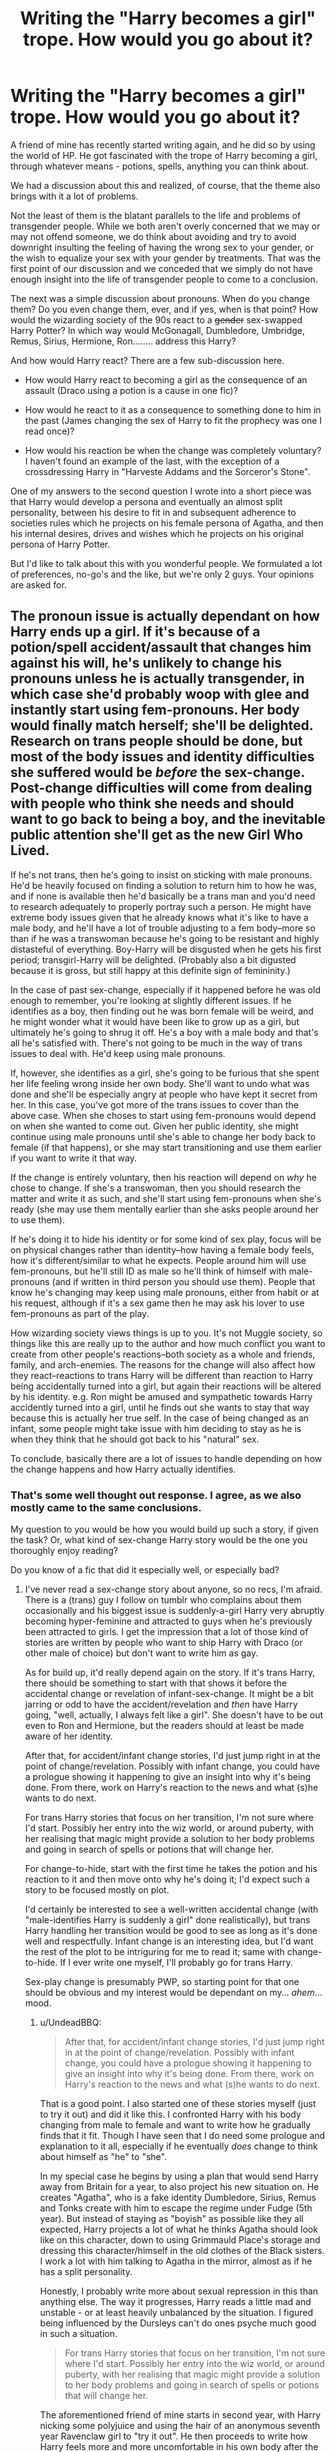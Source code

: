 #+TITLE: Writing the "Harry becomes a girl" trope. How would you go about it?

* Writing the "Harry becomes a girl" trope. How would you go about it?
:PROPERTIES:
:Author: UndeadBBQ
:Score: 5
:DateUnix: 1483030836.0
:DateShort: 2016-Dec-29
:FlairText: Discussion
:END:
A friend of mine has recently started writing again, and he did so by using the world of HP. He got fascinated with the trope of Harry becoming a girl, through whatever means - potions, spells, anything you can think about.

We had a discussion about this and realized, of course, that the theme also brings with it a lot of problems.

Not the least of them is the blatant parallels to the life and problems of transgender people. While we both aren't overly concerned that we may or may not offend someone, we do think about avoiding and try to avoid downright insulting the feeling of having the wrong sex to your gender, or the wish to equalize your sex with your gender by treatments. That was the first point of our discussion and we conceded that we simply do not have enough insight into the life of transgender people to come to a conclusion.

The next was a simple discussion about pronouns. When do you change them? Do you even change them, ever, and if yes, when is that point? How would the wizarding society of the 90s react to a +gender+ sex-swapped Harry Potter? In which way would McGonagall, Dumbledore, Umbridge, Remus, Sirius, Hermione, Ron........ address this Harry?

And how would Harry react? There are a few sub-discussion here.

- How would Harry react to becoming a girl as the consequence of an assault (Draco using a potion is a cause in one fic)?

- How would he react to it as a consequence to something done to him in the past (James changing the sex of Harry to fit the prophecy was one I read once)?

- How would his reaction be when the change was completely voluntary? I haven't found an example of the last, with the exception of a crossdressing Harry in "Harveste Addams and the Sorceror's Stone".

One of my answers to the second question I wrote into a short piece was that Harry would develop a persona and eventually an almost split personality, between his desire to fit in and subsequent adherence to societies rules which he projects on his female persona of Agatha, and then his internal desires, drives and wishes which he projects on his original persona of Harry Potter.

But I'd like to talk about this with you wonderful people. We formulated a lot of preferences, no-go's and the like, but we're only 2 guys. Your opinions are asked for.


** The pronoun issue is actually dependant on how Harry ends up a girl. If it's because of a potion/spell accident/assault that changes him against his will, he's unlikely to change his pronouns unless he is actually transgender, in which case she'd probably woop with glee and instantly start using fem-pronouns. Her body would finally match herself; she'll be delighted. Research on trans people should be done, but most of the body issues and identity difficulties she suffered would be /before/ the sex-change. Post-change difficulties will come from dealing with people who think she needs and should want to go back to being a boy, and the inevitable public attention she'll get as the new Girl Who Lived.

If he's not trans, then he's going to insist on sticking with male pronouns. He'd be heavily focused on finding a solution to return him to how he was, and if none is available then he'd basically be a trans man and you'd need to research adequately to properly portray such a person. He might have extreme body issues given that he already knows what it's like to have a male body, and he'll have a lot of trouble adjusting to a fem body--more so than if he was a transwoman because he's going to be resistant and highly distasteful of everything. Boy-Harry will be disgusted when he gets his first period; transgirl-Harry will be delighted. (Probably also a bit digusted because it is gross, but still happy at this definite sign of femininity.)

In the case of past sex-change, especially if it happened before he was old enough to remember, you're looking at slightly different issues. If he identifies as a boy, then finding out he was born female will be weird, and he might wonder what it would have been like to grow up as a girl, but ultimately he's going to shrug it off. He's a boy with a male body and that's all he's satisfied with. There's not going to be much in the way of trans issues to deal with. He'd keep using male pronouns.

If, however, she identifies as a girl, she's going to be furious that she spent her life feeling wrong inside her own body. She'll want to undo what was done and she'll be especially angry at people who have kept it secret from her. In this case, you've got more of the trans issues to cover than the above case. When she choses to start using fem-pronouns would depend on when she wanted to come out. Given her public identity, she might continue using male pronouns until she's able to change her body back to female (if that happens), or she may start transitioning and use them earlier if you want to write it that way.

If the change is entirely voluntary, then his reaction will depend on /why/ he chose to change. If she's a transwoman, then you should research the matter and write it as such, and she'll start using fem-pronouns when she's ready (she may use them mentally earlier than she asks people around her to use them).

If he's doing it to hide his identity or for some kind of sex play, focus will be on physical changes rather than identity--how having a female body feels, how it's different/similar to what he expects. People around him will use fem-pronouns, but he'll still ID as male so he'll think of himself with male-pronouns (and if written in third person you should use them). People that know he's changing may keep using male pronouns, either from habit or at his request, although if it's a sex game then he may ask his lover to use fem-pronouns as part of the play.

How wizarding society views things is up to you. It's not Muggle society, so things like this are really up to the author and how much conflict you want to create from other people's reactions--both society as a whole and friends, family, and arch-enemies. The reasons for the change will also affect how they react--reactions to trans Harry will be different than reaction to Harry being accidentally turned into a girl, but again their reactions will be altered by his identity. e.g. Ron might be amused and sympathetic towards Harry accidently turned into a girl, until he finds out she wants to stay that way because this is actually her true self. In the case of being changed as an infant, some people might take issue with him deciding to stay as he is when they think that he should got back to his "natural" sex.

To conclude, basically there are a lot of issues to handle depending on how the change happens and how Harry actually identifies.
:PROPERTIES:
:Author: SilverCookieDust
:Score: 19
:DateUnix: 1483035807.0
:DateShort: 2016-Dec-29
:END:

*** That's some well thought out response. I agree, as we also mostly came to the same conclusions.

My question to you would be how you would build up such a story, if given the task? Or, what kind of sex-change Harry story would be the one you thoroughly enjoy reading?

Do you know of a fic that did it especially well, or especially bad?
:PROPERTIES:
:Author: UndeadBBQ
:Score: 2
:DateUnix: 1483036504.0
:DateShort: 2016-Dec-29
:END:

**** I've never read a sex-change story about anyone, so no recs, I'm afraid. There is a (trans) guy I follow on tumblr who complains about them occasionally and his biggest issue is suddenly-a-girl Harry very abruptly becoming hyper-feminine and attracted to guys when he's previously been attracted to girls. I get the impression that a lot of those kind of stories are written by people who want to ship Harry with Draco (or other male of choice) but don't want to write him as gay.

As for build up, it'd really depend again on the story. If it's trans Harry, there should be something to start with that shows it before the accidental change or revelation of infant-sex-change. It might be a bit jarring or odd to have the accident/revelation and /then/ have Harry going, "well, actually, I always felt like a girl". She doesn't have to be out even to Ron and Hermione, but the readers should at least be made aware of her identity.

After that, for accident/infant change stories, I'd just jump right in at the point of change/revelation. Possibly with infant change, you could have a prologue showing it happening to give an insight into why it's being done. From there, work on Harry's reaction to the news and what (s)he wants to do next.

For trans Harry stories that focus on her transition, I'm not sure where I'd start. Possibly her entry into the wiz world, or around puberty, with her realising that magic might provide a solution to her body problems and going in search of spells or potions that will change her.

For change-to-hide, start with the first time he takes the potion and his reaction to it and then move onto why he's doing it; I'd expect such a story to be focused mostly on plot.

I'd certainly be interested to see a well-written accidental change (with "male-identifies Harry is suddenly a girl" done realistically), but trans Harry handling her transition would be good to see as long as it's done well and respectfully. Infant change is an interesting idea, but I'd want the rest of the plot to be intriguring for me to read it; same with change-to-hide. If I ever write one myself, I'll probably go for trans Harry.

Sex-play change is presumably PWP, so starting point for that one should be obvious and my interest would be dependant on my... /ahem/... mood.
:PROPERTIES:
:Author: SilverCookieDust
:Score: 5
:DateUnix: 1483038751.0
:DateShort: 2016-Dec-29
:END:

***** u/UndeadBBQ:
#+begin_quote
  After that, for accident/infant change stories, I'd just jump right in at the point of change/revelation. Possibly with infant change, you could have a prologue showing it happening to give an insight into why it's being done. From there, work on Harry's reaction to the news and what (s)he wants to do next.
#+end_quote

That is a good point. I also started one of these stories myself (just to try it out) and did it like this. I confronted Harry with his body changing from male to female and want to write how he gradually finds that it fit. Though I have seen that I do need some prologue and explanation to it all, especially if he eventually /does/ change to think about himself as "he" to "she".

In my special case he begins by using a plan that would send Harry away from Britain for a year, to also project his new situation on. He creates "Agatha", who is a fake identity Dumbledore, Sirius, Remus and Tonks create with him to escape the regime under Fudge (5th year). But instead of staying as "boyish" as possible like they all expected, Harry projects a lot of what he thinks Agatha should look like on this character, down to using Grimmauld Place's storage and dressing this character/himself in the old clothes of the Black sisters. I work a lot with him talking to Agatha in the mirror, almost as if he has a split personality.

Honestly, I probably write more about sexual repression in this than anything else. The way it progresses, Harry reads a little mad and unstable - or at least heavily unbalanced by the situation. I figured being influenced by the Dursleys can't do ones psyche much good in such a situation.

#+begin_quote
  For trans Harry stories that focus on her transition, I'm not sure where I'd start. Possibly her entry into the wiz world, or around puberty, with her realising that magic might provide a solution to her body problems and going in search of spells or potions that will change her.
#+end_quote

The aforementioned friend of mine starts in second year, with Harry nicking some polyjuice and using the hair of an anonymous seventh year Ravenclaw girl to "try it out". He then proceeds to write how Harry feels more and more uncomfortable in his own body after the experience, as if he had done the right thing for once, just to go back to doing the wrong thing. Getting no help from Hermione, whom he decides to confine in, he researches Polyjuice Potion failures and deliberately miss-brews it to keep him in the body of a girl.

He isn't much father, but it begins to smell like a tragedy.

#+begin_quote
  Sex-play change is presumably PWP, so starting point for that one should be obvious and my interest would be dependant on my... ahem... mood.
#+end_quote

( ͡° ͜ʖ ͡°)
:PROPERTIES:
:Author: UndeadBBQ
:Score: 3
:DateUnix: 1483041618.0
:DateShort: 2016-Dec-29
:END:


**** Try reading Red Headed Stepchild.

linkffn(9037058)
:PROPERTIES:
:Author: ChaoQueen
:Score: 1
:DateUnix: 1483073081.0
:DateShort: 2016-Dec-30
:END:

***** [[http://www.fanfiction.net/s/9037058/1/][*/Red Headed Stepchild/*]] by [[https://www.fanfiction.net/u/2055056/sfjoellen][/sfjoellen/]]

#+begin_quote
  Transgender Harry. fem!Harry Harry/Hermione. Dumbledore bashing. Mature Language and Themes. Not Explicit. Not Stupidly Overpowered Harry. Not Stupid Adults.
#+end_quote

^{/Site/: [[http://www.fanfiction.net/][fanfiction.net]] *|* /Category/: Harry Potter *|* /Rated/: Fiction M *|* /Chapters/: 12 *|* /Words/: 110,435 *|* /Reviews/: 201 *|* /Favs/: 523 *|* /Follows/: 801 *|* /Updated/: 10/10/2013 *|* /Published/: 2/22/2013 *|* /id/: 9037058 *|* /Language/: English *|* /Genre/: Family/Adventure *|* /Characters/: Harry P., Hermione G. *|* /Download/: [[http://www.ff2ebook.com/old/ffn-bot/index.php?id=9037058&source=ff&filetype=epub][EPUB]] or [[http://www.ff2ebook.com/old/ffn-bot/index.php?id=9037058&source=ff&filetype=mobi][MOBI]]}

--------------

*FanfictionBot*^{1.4.0} *|* [[[https://github.com/tusing/reddit-ffn-bot/wiki/Usage][Usage]]] | [[[https://github.com/tusing/reddit-ffn-bot/wiki/Changelog][Changelog]]] | [[[https://github.com/tusing/reddit-ffn-bot/issues/][Issues]]] | [[[https://github.com/tusing/reddit-ffn-bot/][GitHub]]] | [[[https://www.reddit.com/message/compose?to=tusing][Contact]]]

^{/New in this version: Slim recommendations using/ ffnbot!slim! /Thread recommendations using/ linksub(thread_id)!}
:PROPERTIES:
:Author: FanfictionBot
:Score: 2
:DateUnix: 1483073095.0
:DateShort: 2016-Dec-30
:END:


*** u/Rangi42:
#+begin_quote
  If it's because of a potion/spell accident/assault that changes him against his will, he's unlikely to change his pronouns unless he is actually transgender, in which case she'd probably woop with glee and instantly start using fem-pronouns. Her body would finally match herself; she'll be delighted.
#+end_quote

This isn't necessarily the case. I don't want to spoil it, but linkffn(To Reach Without) (ongoing) has a really well-done pronoun switch.
:PROPERTIES:
:Author: Rangi42
:Score: 1
:DateUnix: 1483067645.0
:DateShort: 2016-Dec-30
:END:

**** [[http://www.fanfiction.net/s/11862560/1/][*/To Reach Without/*]] by [[https://www.fanfiction.net/u/4677330/inwardtransience][/inwardtransience/]]

#+begin_quote
  He hadn't wanted to be Harry Potter anymore. Things would be simpler, he would be happier. He had been almost positive he would be happier if he were quite literally anybody else. At the moment, he couldn't think of a better demonstration of the warning "be careful what you wish for." (fifth year, characterdevelopment!Harry, free!Sirius, competent!Ministry, much queerness)
#+end_quote

^{/Site/: [[http://www.fanfiction.net/][fanfiction.net]] *|* /Category/: Harry Potter *|* /Rated/: Fiction M *|* /Chapters/: 19 *|* /Words/: 208,478 *|* /Reviews/: 135 *|* /Favs/: 280 *|* /Follows/: 451 *|* /Updated/: 12/25 *|* /Published/: 3/26 *|* /id/: 11862560 *|* /Language/: English *|* /Genre/: Drama/Romance *|* /Characters/: Harry P., Hermione G., Albus D., Susan B. *|* /Download/: [[http://www.ff2ebook.com/old/ffn-bot/index.php?id=11862560&source=ff&filetype=epub][EPUB]] or [[http://www.ff2ebook.com/old/ffn-bot/index.php?id=11862560&source=ff&filetype=mobi][MOBI]]}

--------------

*FanfictionBot*^{1.4.0} *|* [[[https://github.com/tusing/reddit-ffn-bot/wiki/Usage][Usage]]] | [[[https://github.com/tusing/reddit-ffn-bot/wiki/Changelog][Changelog]]] | [[[https://github.com/tusing/reddit-ffn-bot/issues/][Issues]]] | [[[https://github.com/tusing/reddit-ffn-bot/][GitHub]]] | [[[https://www.reddit.com/message/compose?to=tusing][Contact]]]

^{/New in this version: Slim recommendations using/ ffnbot!slim! /Thread recommendations using/ linksub(thread_id)!}
:PROPERTIES:
:Author: FanfictionBot
:Score: 1
:DateUnix: 1483067684.0
:DateShort: 2016-Dec-30
:END:


*** I disagree about Harry "shrugging it off" (especially if she/he didn't feel "wrong" in the male form/body!) if he was originally female and turned male to hide him (I however agree that mentally he'd stick with being male!), he'd probably start acting out and actively hating the people who knew or even helped doing it (their reasons be damned - note: I might be projecting myself onto Harry, but I'd probably hurt the people who did this to me!)...He'd be angry, distrusting (it would shake his fragile trust in say Dumbledore, Sirius, McGonagall etc. if they they all knew!), hell Harry would be disgusted that they did this!

I agree however that a Harry who felt somehow wrong as a male will also act out etc. in the ways described above!

ps: I'd love a story where he was changed to a boy (so Harry is/was naturally female) and wants to go back to it (despite some people, like say Hermione (after all she's never wrong, isn't she?) and maybe the adults, telling Harry that they won't help etc.)...sadly I've only seen the "hey you are a girl now, isn't it great? No, we can't turn you back, learn to live with it" kind (and Harry gives up of course...just like most forced marriages have him become "happy" in the end (damned, makes me want to PUKE!))
:PROPERTIES:
:Author: Laxian
:Score: 1
:DateUnix: 1483141323.0
:DateShort: 2016-Dec-31
:END:


** I've been enjoying just such a fix lately. It's linkao3(To Reach Without by inwardtransience). The author does a good job with Harry turning himself into a girl, maintaining the male pronoun until an epiphany. I think the other background changes in Sirius and the Black family politics definitely shove this into the AU category, but I'm still enjoying the process.
:PROPERTIES:
:Author: wordhammer
:Score: 5
:DateUnix: 1483047025.0
:DateShort: 2016-Dec-30
:END:

*** I was actually about to add this! I think it's really well done, as far as I can tell.
:PROPERTIES:
:Author: midasgoldentouch
:Score: 4
:DateUnix: 1483055803.0
:DateShort: 2016-Dec-30
:END:


*** Thank you for the suggestion. I'll check it out.

oh, lol... as I was writing this comment to your post I realized I had this in my backlog, but never opened it until now.

linkffn(11862560) if anyone prefers FFN over AO3.
:PROPERTIES:
:Author: UndeadBBQ
:Score: 3
:DateUnix: 1483047265.0
:DateShort: 2016-Dec-30
:END:

**** [[http://www.fanfiction.net/s/11862560/1/][*/To Reach Without/*]] by [[https://www.fanfiction.net/u/4677330/inwardtransience][/inwardtransience/]]

#+begin_quote
  He hadn't wanted to be Harry Potter anymore. Things would be simpler, he would be happier. He had been almost positive he would be happier if he were quite literally anybody else. At the moment, he couldn't think of a better demonstration of the warning "be careful what you wish for." (fifth year, characterdevelopment!Harry, free!Sirius, competent!Ministry, much queerness)
#+end_quote

^{/Site/: [[http://www.fanfiction.net/][fanfiction.net]] *|* /Category/: Harry Potter *|* /Rated/: Fiction M *|* /Chapters/: 19 *|* /Words/: 208,478 *|* /Reviews/: 135 *|* /Favs/: 280 *|* /Follows/: 451 *|* /Updated/: 12/25 *|* /Published/: 3/26 *|* /id/: 11862560 *|* /Language/: English *|* /Genre/: Drama/Romance *|* /Characters/: Harry P., Hermione G., Albus D., Susan B. *|* /Download/: [[http://www.ff2ebook.com/old/ffn-bot/index.php?id=11862560&source=ff&filetype=epub][EPUB]] or [[http://www.ff2ebook.com/old/ffn-bot/index.php?id=11862560&source=ff&filetype=mobi][MOBI]]}

--------------

*FanfictionBot*^{1.4.0} *|* [[[https://github.com/tusing/reddit-ffn-bot/wiki/Usage][Usage]]] | [[[https://github.com/tusing/reddit-ffn-bot/wiki/Changelog][Changelog]]] | [[[https://github.com/tusing/reddit-ffn-bot/issues/][Issues]]] | [[[https://github.com/tusing/reddit-ffn-bot/][GitHub]]] | [[[https://www.reddit.com/message/compose?to=tusing][Contact]]]

^{/New in this version: Slim recommendations using/ ffnbot!slim! /Thread recommendations using/ linksub(thread_id)!}
:PROPERTIES:
:Author: FanfictionBot
:Score: 2
:DateUnix: 1483047294.0
:DateShort: 2016-Dec-30
:END:


*** [[http://archiveofourown.org/works/8495269][*/To Reach Without/*]] by [[http://www.archiveofourown.org/users/inwardtransience/pseuds/inwardtransience][/inwardtransience/]]

#+begin_quote
  He hadn't wanted to be Harry Potter anymore. Things would be simpler, he would be happier. He had been almost positive he would be happier if he were quite literally anybody else. At the moment, he couldn't think of a better demonstration of the warning "be careful what you wish for."
#+end_quote

^{/Site/: [[http://www.archiveofourown.org/][Archive of Our Own]] *|* /Fandom/: Harry Potter - J. K. Rowling *|* /Published/: 2016-11-07 *|* /Updated/: 2016-12-25 *|* /Words/: 193567 *|* /Chapters/: 19/? *|* /Comments/: 36 *|* /Kudos/: 54 *|* /Bookmarks/: 24 *|* /Hits/: 1518 *|* /ID/: 8495269 *|* /Download/: [[http://archiveofourown.org/downloads/in/inwardtransience/8495269/To%20Reach%20Without.epub?updated_at=1482681084][EPUB]] or [[http://archiveofourown.org/downloads/in/inwardtransience/8495269/To%20Reach%20Without.mobi?updated_at=1482681084][MOBI]]}

--------------

*FanfictionBot*^{1.4.0} *|* [[[https://github.com/tusing/reddit-ffn-bot/wiki/Usage][Usage]]] | [[[https://github.com/tusing/reddit-ffn-bot/wiki/Changelog][Changelog]]] | [[[https://github.com/tusing/reddit-ffn-bot/issues/][Issues]]] | [[[https://github.com/tusing/reddit-ffn-bot/][GitHub]]] | [[[https://www.reddit.com/message/compose?to=tusing][Contact]]]

^{/New in this version: Slim recommendations using/ ffnbot!slim! /Thread recommendations using/ linksub(thread_id)!}
:PROPERTIES:
:Author: FanfictionBot
:Score: 2
:DateUnix: 1483047060.0
:DateShort: 2016-Dec-30
:END:


** As [[/u/SilverCookieDust][u/SilverCookieDust]] already wrote a lot and I do agree with most of it (the bits about how Harry would /feel/ I consider to be up to debate instead, as everyone has a different way of reacting to things of whatever kind and sometimes people don't even get what and how they are feeling so it's not always that simple).

That said, I will add that generally people don't change how they perceive themselves, be it in using pronouns or considering their name to change or whatever else, unless there is a reason, some kind of trigger, something that would shake them out of the status quo enough to make them actually do that. That /could/ be the initial change, but does not have to be, and personally I think that the initial change is quite unlikely to be a trigger due to simply being enough of a shock that the status quo snaps ... only to pull itself into a similar but not quite the same status quo before the person can actually react to it and change how they think.

Likewise, the perception that others have of the character is also something that is probably going to change with such triggers, the one difference being that this major change is much likely to possibly be a trigger as the other characters do not have the same ... hmm, let's call it “problem”, as the affectee. On the other side of it, people who feel strongly about the character (such as Snape with hatred/loathing/whatever other emotion it is for him, or possibly Ginny with her early infatuation) might very well need much stronger triggers because their strong feelings entrench them in the status quo that they think they see.

And then there is the already mentioned up above the fact that people sometimes don't know what they feel themselves, and when you add it to the fact that there is a lot to being “trans” as it's a whole umbrella that includes a lot of things that can be hard to emotionally understand if you don't know anyone who is like that (I will personally admit to not emotionally getting the non-binary thing, although I can understand it intellectually) and that the prejudices of the world often cause trans people to try to deny it as hard as possible until they simply break, well ... basically, almost anything is possible. You could have a trans girl Harry who referred to himself with female pronouns since she was 4 but was scared of the change when it actually happened, or you could have a boy Harry who got changed and at some point started referring to himself with female pronouns despite the fact that he dislikes it simply because of the pressure from others and his own lack of hope that he will change back leading him to think that he has to adapt. Obviously, being trans in any way is fairly rare (0,1%, if not less), but then again surviving the killing curse is also unlikely and statistics laughs at our estimation on how something is so unlikely that it is functionally (but not practically) impossible.

Another important thing to note is that, technically, a Harry who wasn't trans most likely would become a trans man after such a change. Obviously he wouldn't have as much emotional baggage of the same kind that trans men tend to do, but if we were to invalidate feelings on the basis of lack of experience with certain things we'd probably have to just nuke ourselves so let us not discount it based on such reasons.

That said, I believe that making the sex/gender/both/whatever change in any way related to power is a bad way to go at it. I do get that there is an overarching danger that has to be dealt with and requires preparation of some kind, but there are enough ways of handling that (make the story more AU to remove that danger; make the story happen after the danger is no more; centre the story on whatever it is you want to explore with it and finish the story before the danger is involved; explore the interactions with the danger realistically and simply don't deviate in the power level if you cannot give a sensible in-story reason for why the change would cause it to happen.

To add to that, male and female characters can behave differently due to the difference in hormones, but it does not apply to everyone and the exact differences also vary from person to person, and that is in addition to the comfort or discomfort of being in what they see as their own body or not their own body, the potential discomfort from the shock of the change itself, and the exact personality of the person. For example, it is said that testosterone makes one more aggressive, but for a person like Harry who pretty much wears his heart on his sleeve it is possible that with nary any testosterone (women do have some, just as men have some oestrogen) he wouldn't mellow because most of his aggression comes from his emotions and female hormones can in turn amplify that to a degree. There is also the fact that any change in behaviour even if the hormones were completely reshuffled probably won't happen until an appropriate trigger happens, so you might get a Harry who is a trans girl and wants to act super-feminine but wouldn't dare wear a skirt unless somehow someone forces her into one, or you might get whatever other situation because there is a lot of possibilities there.

*And now to the fun part where I start rambling:*

Now, if I were to actually try write a story of this kind, I think I'd make Harry a metamorphmagus ... somehow (stray gene from Lily, don't ask), make his gender “something”, make the first change occur as a result of Harry seeing that people treat girls better and wishing really hard that he were a girl, and then make the whole thing about exploration of identity. Obviously, it all hangs on the assumption that metamorphmagic can actually change the body to the degree Polyjuice Potion can, which is not guaranteed but I believe it to be a fair assumption for as long as one does not insist it to be canon.

So you would have a “Harry”, who had a girl's body but could change to a boy's body but didn't know how it mattered /for him/ but only for other people, who “obviously was a boy because people say he is a boy”. And then you could have some people, people he did not know before, actually think that he is a girl because it's obviously a girl, and some other people hear “Harry” and think “Harry? Not for a girl. Is it Harri, or Harriet, or maybe Henrietta?”. Then Harry (or Harriet? Henrietta? Who exactly was she?) would decide that maybe she is allowed to be a girl even if sometimes he has to be a boy too, and at that point she ... he ... they? Let's just say Harry, Harry would hear about the Boy-Who-Lived. Is that him, or her, or is that someone else and people are just mistaken? /Who/ is Harry, for Harry?

Some people would see Harry and think he has to be a boy, others would see Harry and think she has to be a girl, yet others would have no idea. McGonagall would probably be the former if only for the rules, Snape because he would be too entrenched in his own feelings to notice, Draco because obviously Harry Potter cannot be a girl. But then Ron would switch pretty easily because it doesn't matter to him, Ollivander would probably try to humour the person by at least not insulting their feelings, and Dumbledore would try to understand if that could possibly allow Harry to be a child for a bit longer.

And then Harry could come to the conclusion that all of those, a boy, a girl, anything else, he or she is all of that. But if Harry can also change into other people then does that mean that Harry can be other people too? Would that mean that there really is no Harry and it's all just other people? Is anything he can change into actually real?

Harry would obviously stay in the boys' dorm room, because why not, he can be a boy. And then there would come the 4th year and the accusations from his dormmates, after which he, or maybe she, would just pack her things and go ask Hermione if she could spend a few nights there because the boys are getting bloody annoying. Some girls would understand, the others would not, but in all of it ... if Harry is a boy, how did he get the the girls' dorms? So now the others too would ask /who/ Harry is.

And Tom? I have no idea, maybe it would be the same as in the original story, maybe it would go better, or maybe the change would result in Harry unable to actually win and thus in him/her dying. As I wrote, “exploration”.

So yeah, that kind of thing.
:PROPERTIES:
:Author: Kazeto
:Score: 3
:DateUnix: 1483048323.0
:DateShort: 2016-Dec-30
:END:


** I would make Snape and Malfoy fall in love with and fight over her. From the first page on. And Ron be a fucked up rapist, Hermione the Queen of Knowledge and Dumbledore the Puppeteer who made it all happen because of reasons. Probably the Greater Good. Then I would introduce some never mentioned before side-character as the 'real' love interest. Of course that person has all the answers to end Voldemort (who is probably also in love with her. Can't have weird ships without Voldemort suddenly 'knowing love'.

Oh, no wait. I wouldn't.
:PROPERTIES:
:Author: the_long_way_round25
:Score: 5
:DateUnix: 1483045220.0
:DateShort: 2016-Dec-30
:END:

*** u/UndeadBBQ:
#+begin_quote
  Oh, no wait. I wouldn't.
#+end_quote

That's good. For a moment there I was worried for you.
:PROPERTIES:
:Author: UndeadBBQ
:Score: 3
:DateUnix: 1483045447.0
:DateShort: 2016-Dec-30
:END:


*** Don't forget that since she looks more like Lily than James now, Snape is in love with her. /s
:PROPERTIES:
:Author: Rangi42
:Score: 0
:DateUnix: 1483067715.0
:DateShort: 2016-Dec-30
:END:

**** Honestly, given how obsessed that man is with Lily Potter, a good author may be able to write some believable projecting of feelings from Snape onto Harry.
:PROPERTIES:
:Author: UndeadBBQ
:Score: 2
:DateUnix: 1483085161.0
:DateShort: 2016-Dec-30
:END:


** I remember reading one, "From the Ashes of Magic" (I think that was the name, but I'm unsure). In OotP, Harry goes through a complete transformation while he's asleep, and wakes up as a girl. Tonks helps him come to terms with what happened.

Would that still fall under the Assault category? It feels like it would, in terms of reaction, only there'd be no single person to blame, it was just some freak magical accident.

Also, this thread is gold for any genderswap stories, and it's going into my fanfiction bookmarks.
:PROPERTIES:
:Author: HighTreason25
:Score: 1
:DateUnix: 1483115588.0
:DateShort: 2016-Dec-30
:END:


** If this were to happen, I wouldn't change his personality (unless I planned doing so from the start), so Harry wouldn't suddenly have the urge to wear a dress or use a purse, color his hair, put in hair-clips etc. etc. (he could do stuff without all that before, this doesn't change especially since he (and mentally he'd stay more or less male IMHO) wasn't raised that way - so no heels, no purses, no dresses or skirts, no handbags, no makeup etc. - hell, in a way I've just described my ideal woman :) as I don't like girly girls much!)

I would also write him as wanting to return to being male and maybe even researching it himself (I am sure most wouldn't want to have gender re-assignment!) and having others (Hermione, Remus, Neville, Dumbledore - hell, even Snape!) look into it and maybe even offering temporary solutions (a glamour charm tied to an object for example, so no simple finite cancels it or a transfiguration that's password locked or something)

If he can't go back (and can't live with the situation) you might have a SUICIDAL Harry on your hand (even if it's stuff like: You were changed to a boy to hide that you aren't or some such trope)...growing up one gender and suddenly being another (natural, accident, attack etc. it doesn't matter!), even if it's your original one would screw you over BADLY!)

If it was an attack, I think Harry would be vicious and demand punishment for the attacker (at least expulsion!), hell he might go for a pound of flesh if the guilty party were getting off lightly (he'd involve Sirius (if he's still alive), Remus etc. in a revenge scheme)...hell, he might demand that the person who did it undergo the same attack ("An eye for an eye" and in wizard britain there might even be laws for that sort of thing, especially since Harry is the last of his name!) or be killed outright (note: That's probably what I'd demand - not that I'd get it, Germany doesn't have the death-penalty anymore!)

I described the "past" thing already ;) (it would fuck our "hero" up badly, hell, he might start hating his parents for what they have done to him! Same for everybody else who knew! He'd resent them all for letting it happen or actively making it happen!)

Voluntary? - He (she?) would be elated probably

If it were to work out, Harry (or whatever name is chosen for the "new" Harry) would probably become a tomboyish girl (no refined "lady" - Hell, he would probably tell you were you can stick your makeup!) sticking with male manners and refusing stuff like chivalry etc. (without being some kind of Feminist)

ps: For me the best female Harry fictions are the ones where Harry is a female from the start (note: The more tomboyish the better however, as I said girly girls aren't my thing!)...I've read very few fictions that pulled off the switch convincingly (nope: Don't know which, I don't save a lot of links I just read too much fanfiction!)
:PROPERTIES:
:Author: Laxian
:Score: 1
:DateUnix: 1483140968.0
:DateShort: 2016-Dec-31
:END:


** If you're sticking with the canon timeline change the pronouns at your own peril. Or if you do change how Harry refers to themself, don't change how anyone bar their closest friends refer to them unless you're doing a major AU story. The reason for this is because in the actual real world 1990's trans people weren't well known or accepted, being trans was still a social taboo, and their was still a lot of violence/mistrust/misinformation against the lgbt community in general. Especially because the 90's were coming right on the tail of the HIV/AIDS crisis of the 1980's. Add in the pureblood culture and frankly victorian era ideals that HP fandom seems to love and I can't imagine a very accepting wizarding world existing at that time period.
:PROPERTIES:
:Author: jholland513
:Score: 1
:DateUnix: 1483149572.0
:DateShort: 2016-Dec-31
:END:
